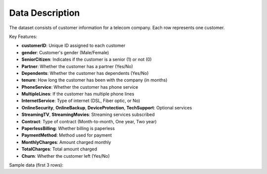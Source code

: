Data Description
================

The dataset consists of customer information for a telecom company. Each row represents one customer.

Key Features:

- **customerID**: Unique ID assigned to each customer
- **gender**: Customer's gender (Male/Female)
- **SeniorCitizen**: Indicates if the customer is a senior (1) or not (0)
- **Partner**: Whether the customer has a partner (Yes/No)
- **Dependents**: Whether the customer has dependents (Yes/No)
- **tenure**: How long the customer has been with the company (in months)
- **PhoneService**: Whether the customer has phone service
- **MultipleLines**: If the customer has multiple phone lines
- **InternetService**: Type of internet (DSL, Fiber optic, or No)
- **OnlineSecurity**, **OnlineBackup**, **DeviceProtection**, **TechSupport**: Optional services
- **StreamingTV**, **StreamingMovies**: Streaming services subscribed
- **Contract**: Type of contract (Month-to-month, One year, Two year)
- **PaperlessBilling**: Whether billing is paperless
- **PaymentMethod**: Method used for payment
- **MonthlyCharges**: Amount charged monthly
- **TotalCharges**: Total amount charged
- **Churn**: Whether the customer left (Yes/No)

Sample data (first 3 rows):

